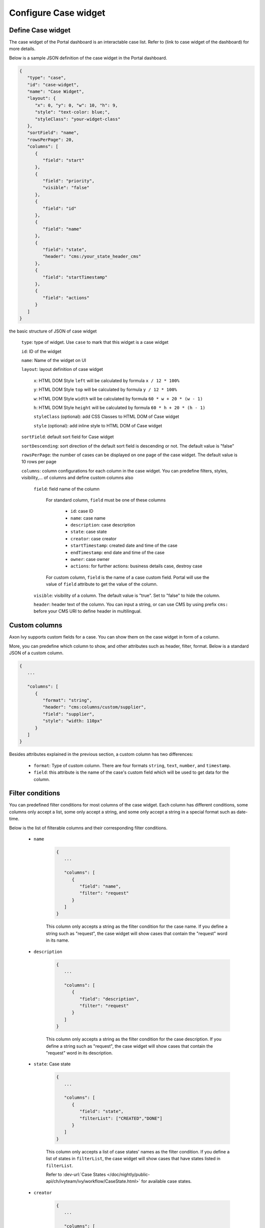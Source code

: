 .. _configure-new-dashboard-case-widget:

Configure Case widget
=====================

Define Case widget
------------------

The case widget of the Portal dashboard is an interactable case list. Refer
to (link to case widget of the dashboard) for more details.

Below is a sample JSON definition of the case widget in the Portal dashboard.

.. code-block:: html

   {
      "type": "case",
      "id": "case-widget",
      "name": "Case Widget",
      "layout": {
         "x": 0, "y": 0, "w": 10, "h": 9,
         "style": "text-color: blue;",
         "styleClass": "your-widget-class"
      },
      "sortField": "name",
      "rowsPerPage": 20,
      "columns": [
         {
            "field": "start"
         },
         {
            "field": "priority",
            "visible": "false"
         },
         {
            "field": "id"
         },
         {
            "field": "name"
         },
         {
            "field": "state",
            "header": "cms:/your_state_header_cms"
         },
         {
            "field": "startTimestamp"
         },
         {
            "field": "actions"
         }
      ]
   }
..

the basic structure of JSON of case widget

   ``type``: type of widget. Use ``case`` to mark that this widget is a case widget

   ``id``: ID of the widget

   ``name``: Name of the widget on UI

   ``layout``: layout definition of case widget

      ``x``: HTML DOM Style ``left`` will be calculated by formula ``x / 12 * 100%``

      ``y``: HTML DOM Style ``top`` will be calculated by formula ``y / 12 * 100%``

      ``w``: HTML DOM Style ``width`` will be calculated by formula ``60 * w + 20 * (w - 1)``

      ``h``: HTML DOM Style ``height`` will be calculated by formula ``60 * h + 20 * (h - 1)``

      ``styleClass`` (optional): add CSS Classes to HTML DOM of Case widget

      ``style`` (optional): add inline style to HTML DOM of Case widget

   ``sortField``: default sort field for Case widget

   ``sortDescending``: sort direction of the default sort field is descending or not. The default value is "false"

   ``rowsPerPage``: the number of cases can be displayed on one page of the case widget. 
   The default value is 10 rows per page

   ``columns``: column configurations for each column in the case widget. You can predefine
   filters, styles, visibility,... of columns and define custom columns also

      ``field``: field name of the column
         
         For standard column, ``field`` must be one of these columns

            - ``id``: case ID

            - ``name``: case name

            - ``description``: case description

            - ``state``: case state

            - ``creator``: case creator

            - ``startTimestamp``: created date and time of the case

            - ``endTimestamp``: end date and time of the case

            - ``owner``: case owner

            - ``actions``: for further actions: business details case, destroy case

         For custom column, ``field`` is the name of a case custom field.
         Portal will use the value of ``field`` attribute to get the value of the column.

      ``visible``: visibility of a column. The default value is "true".
      Set to "false" to hide the column.

      ``header``: header text of the column. You can input a string, or can use
      CMS by using prefix ``cms:`` before your CMS URI to define header
      in multilingual.

Custom columns
--------------

Axon Ivy supports custom fields for a case.
You can show them on the case widget in form of a column.

More, you can predefine which column to show, and other attributes such as header,
filter, format. Below is a standard JSON of a custom column.

.. code-block:: html

   {
      ...

      "columns": [
         {
            "format": "string",
            "header": "cms:columns/custom/supplier",
            "field": "supplier",
            "style": "width: 110px"
         }
      ]
   }

..

Besides attributes explained in the previous section, a custom column has two differences:

   - ``format``: Type of custom column. There are four formats ``string``, ``text``, ``number``, and ``timestamp``.

   - ``field``: this attribute is the name of the case's custom field which will be used to get data for the column.

Filter conditions
-----------------

You can predefined filter conditions for most columns of the case widget.
Each column has different conditions, some columns only accept a list, some only accept
a string, and some only accept a string in a special format such as date-time.

Below is the list of filterable columns and their corresponding filter conditions.

   - ``name``

      .. code-block:: html

         {
            ...
      
            "columns": [
               {
                  "field": "name",
                  "filter": "request"
               }
            ]
         }

      ..

      This column only accepts a string as the filter condition for the case name.
      If you define a string such as "request", the case widget will show cases that
      contain the "request" word in its name.

   - ``description``

      .. code-block:: html

         {
            ...
      
            "columns": [
               {
                  "field": "description",
                  "filter": "request"
               }
            ]
         }

      ..

      This column only accepts a string as the filter condition for the case description.
      If you define a string such as "request", the case widget will show cases that
      contain the "request" word in its description.

   - ``state``: Case state

      .. code-block:: html

         {
            ...
      
            "columns": [
               {
                  "field": "state",
                  "filterList": ["CREATED","DONE"]
               }
            ]
         }
      ..

      This column only accepts a list of case states' names as the filter condition.
      If you define a list of states in ``filterList``, the case widget will show cases that have
      states listed in ``filterList``. 

      Refer to :dev-url:`Case States </doc/nightly/public-api/ch/ivyteam/ivy/workflow/CaseState.html>` for
      available case states.

   - ``creator``

      .. code-block:: html

         {
            ...
      
            "columns": [
               {
                  "field": "creator",
                  "filterList": ["PO","#peter"]
               }
            ]
         }

      ..

      This column only accepts a list of role names or usernames
      (if you want to filter by username, put a hashtag before the name) as filter 
      conditions for the case's responsible username.
      If you define a string such as "#peter", the case widget will show cases that
      the creator's  username is "peter".

   - ``startTimestamp``: Case's created date

      .. code-block:: html

         {
            ...
      
            "columns": [
               {
                  "field": "startTimestamp",
                  "filterFrom": "04/11/2021",
                  "filterTo": "05/28/2021"
               }
            ]
         }

      ..

      This column accepts 2 filter conditions ``filterFrom`` and ``filterTo`` as boundaries
      of a range of dates. If you define dates for ``filterFrom`` and ``filterTo``,
      case widget will show cases have created date between the dates defined.

      Acceptable date formats: ``dd.MM.yyyy`` and ``MM/dd/yyyy``.

   - ``expiryTimestamp``: Case's expiry date

      .. code-block:: html

         {
            ...
      
            "columns": [
               {
                  "field": "expiryTimestamp",
                  "filterFrom": "04/11/2021",
                  "filterTo": "05/28/2021"
               }
            ]
         }

      ..

      This column accepts 2 filter conditions ``filterFrom`` and ``filterTo`` as boundaries
      of a range of dates. If you define dates for ``filterFrom`` and ``filterTo``,
      case widget will show cases have expiry date between the dates defined.

      Acceptable date formats: ``dd.MM.yyyy`` and ``MM/dd/yyyy``.
